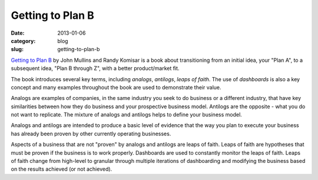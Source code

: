Getting to Plan B
=================

:date: 2013-01-06
:category: blog
:slug: getting-to-plan-b

`Getting to Plan B <http://www.amazon.com/gp/product/B004OC07HQ/ref=as_li_ss_tl?ie=UTF8&tag=minimneeds-20&linkCode=as2&camp=1789&creative=390957&creativeASIN=B004OC07HQ>`_ 
by John Mullins and Randy Komisar is a book about transitioning from an
initial idea, your "Plan A", to a subsequent idea, "Plan B through Z", 
with a better product/market fit.

The book introduces several key terms, including *analogs*, *antilogs*,
*leaps of faith*. The use of *dashboards* is also a key concept and many
examples throughout the book are used to demonstrate their value.

Analogs are examples of companies, in the same industry you seek to do 
business or a different industry, that have key similarities between how
they do business and your prospective business model. Antilogs are the 
opposite - what you do not want to replicate. The mixture of analogs and 
antilogs helps to define your business model.

Analogs and antilogs are intended to produce a basic level of evidence
that the way you plan to execute your business has already been proven by
other currently operating businesses.

Aspects of a business that are not "proven" by analogs and antilogs are 
leaps of faith. Leaps of faith are hypotheses that must be proven if the
business is to work properly. Dashboards are used to constantly monitor
the leaps of faith. Leaps of faith change from high-level to granular 
through multiple iterations of dashboarding and modifying the business
based on the results achieved (or not achieved).
